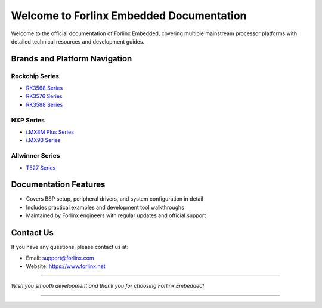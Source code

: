 Welcome to Forlinx Embedded Documentation
==========================================


Welcome to the official documentation of Forlinx Embedded, covering multiple mainstream processor platforms with detailed technical resources and development guides.

Brands and Platform Navigation
------------------------------

Rockchip Series
^^^^^^^^^^^^^^^^

- `RK3568 Series <rockchip/rk3568/index.html>`_
- `RK3576 Series <rockchip/rk3576/index.html>`_
- `RK3588 Series <rockchip/rk3588/index.html>`_

NXP Series
^^^^^^^^^^^^

- `i.MX8M Plus Series <nxp/imx8mp/index.html>`_
- `i.MX93 Series <nxp/imx9352/index.html>`_

Allwinner Series
^^^^^^^^^^^^^^^^^^

- `T527 Series <allwinner/t527/index.html>`_ 


Documentation Features
-----------------------

- Covers BSP setup, peripheral drivers, and system configuration in detail
- Includes practical examples and development tool walkthroughs
- Maintained by Forlinx engineers with regular updates and official support


Contact Us
-----------

If you have any questions, please contact us at:

- Email: support@forlinx.com
- Website: https://www.forlinx.net

----

*Wish you smooth development and thank you for choosing Forlinx Embedded!*

----